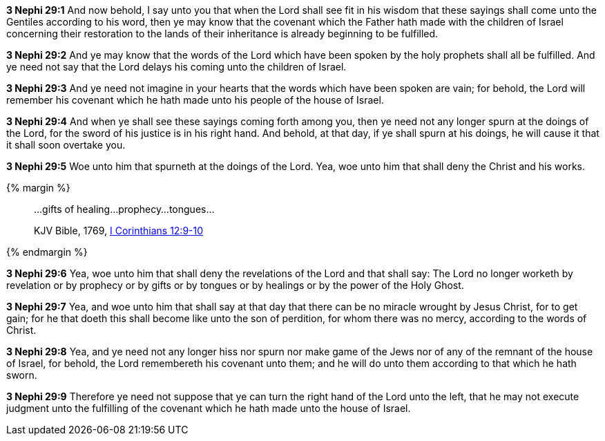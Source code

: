 *3 Nephi 29:1* And now behold, I say unto you that when the Lord shall see fit in his wisdom that these sayings shall come unto the Gentiles according to his word, then ye may know that the covenant which the Father hath made with the children of Israel concerning their restoration to the lands of their inheritance is already beginning to be fulfilled.

*3 Nephi 29:2* And ye may know that the words of the Lord which have been spoken by the holy prophets shall all be fulfilled. And ye need not say that the Lord delays his coming unto the children of Israel.

*3 Nephi 29:3* And ye need not imagine in your hearts that the words which have been spoken are vain; for behold, the Lord will remember his covenant which he hath made unto his people of the house of Israel.

*3 Nephi 29:4* And when ye shall see these sayings coming forth among you, then ye need not any longer spurn at the doings of the Lord, for the sword of his justice is in his right hand. And behold, at that day, if ye shall spurn at his doings, he will cause it that it shall soon overtake you.

*3 Nephi 29:5* Woe unto him that spurneth at the doings of the Lord. Yea, woe unto him that shall deny the Christ and his works.

{% margin %}
____
...gifts of healing...prophecy...tongues...

[small]#KJV Bible, 1769, http://www.kingjamesbibleonline.org/1-Corinthians-Chapter-12/[I Corinthians 12:9-10]#
____
{% endmargin %}

*3 Nephi 29:6* Yea, woe unto him that shall deny the revelations of the Lord and that shall say: The Lord no longer worketh by revelation or [highlight-orange]#by prophecy or by gifts or by tongues or by healings# or by the power of the Holy Ghost.

*3 Nephi 29:7* Yea, and woe unto him that shall say at that day that there can be no miracle wrought by Jesus Christ, for to get gain; for he that doeth this shall become like unto the son of perdition, for whom there was no mercy, according to the words of Christ.

*3 Nephi 29:8* Yea, and ye need not any longer hiss nor spurn nor make game of the Jews nor of any of the remnant of the house of Israel, for behold, the Lord remembereth his covenant unto them; and he will do unto them according to that which he hath sworn.

*3 Nephi 29:9* Therefore ye need not suppose that ye can turn the right hand of the Lord unto the left, that he may not execute judgment unto the fulfilling of the covenant which he hath made unto the house of Israel.

